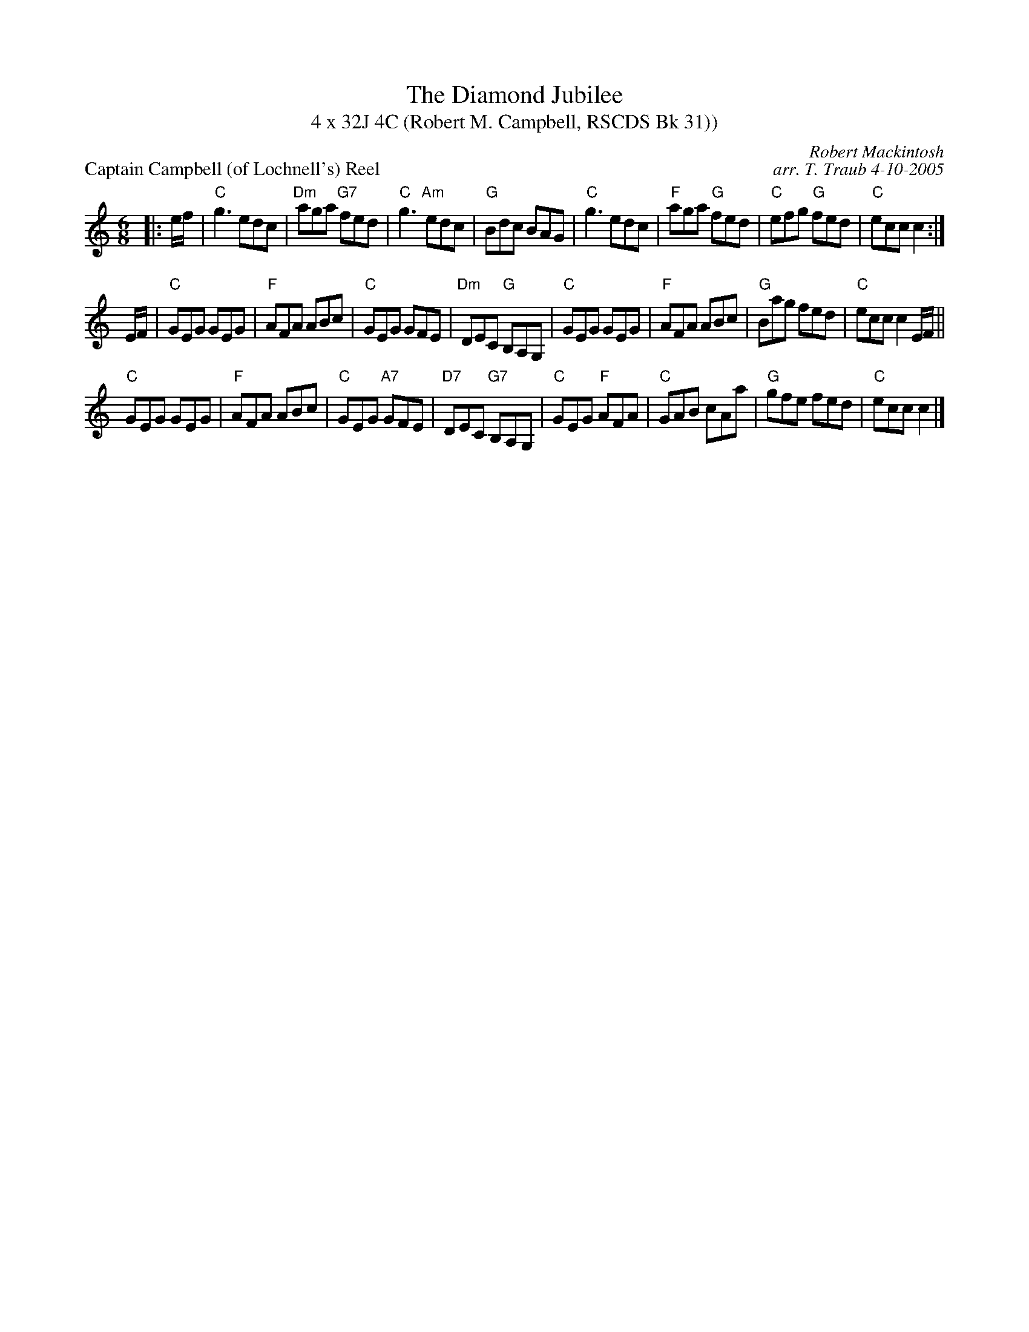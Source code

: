 X:1
T: The Diamond Jubilee
T: 4 x 32J 4C (Robert M. Campbell, RSCDS Bk 31))
P: Captain Campbell (of Lochnell's) Reel
C: Robert Mackintosh
C: arr. T. Traub 4-10-2005
R: jig
M: 6/8
K: C
L: 1/8
|: e/f/|"C"g3 edc|"Dm"aga "G7"fed|"C"g3 "Am"edc|"G"Bdc BAG|"C"g3 edc|"F"aga "G"fed|"C"efg "G"fed|"C"ecc c2 :|
E/F/|"C"GEG GEG |"F"AFA ABc|"C"GEG GFE|"Dm"DEC "G"B,A,G,|"C"GEG GEG|"F"AFA ABc|"G"Bag fed|"C"ecc c2 E/F/||
"C"GEG GEG|"F"AFA ABc|"C"GEG "A7"GFE|"D7"DEC "G7"B,A,G,|"C"GEG "F"AFA|"C"GAB cAa|"G"gfe fed|"C"ecc c2 |]
